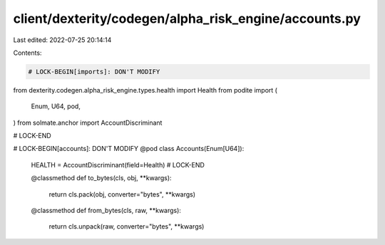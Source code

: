 client/dexterity/codegen/alpha_risk_engine/accounts.py
======================================================

Last edited: 2022-07-25 20:14:14

Contents:

.. code-block:: py

    # LOCK-BEGIN[imports]: DON'T MODIFY
from dexterity.codegen.alpha_risk_engine.types.health import Health
from podite import (
    Enum,
    U64,
    pod,
)
from solmate.anchor import AccountDiscriminant

# LOCK-END


# LOCK-BEGIN[accounts]: DON'T MODIFY
@pod
class Accounts(Enum[U64]):
    HEALTH = AccountDiscriminant(field=Health)
    # LOCK-END

    @classmethod
    def to_bytes(cls, obj, **kwargs):
        return cls.pack(obj, converter="bytes", **kwargs)

    @classmethod
    def from_bytes(cls, raw, **kwargs):
        return cls.unpack(raw, converter="bytes", **kwargs)



